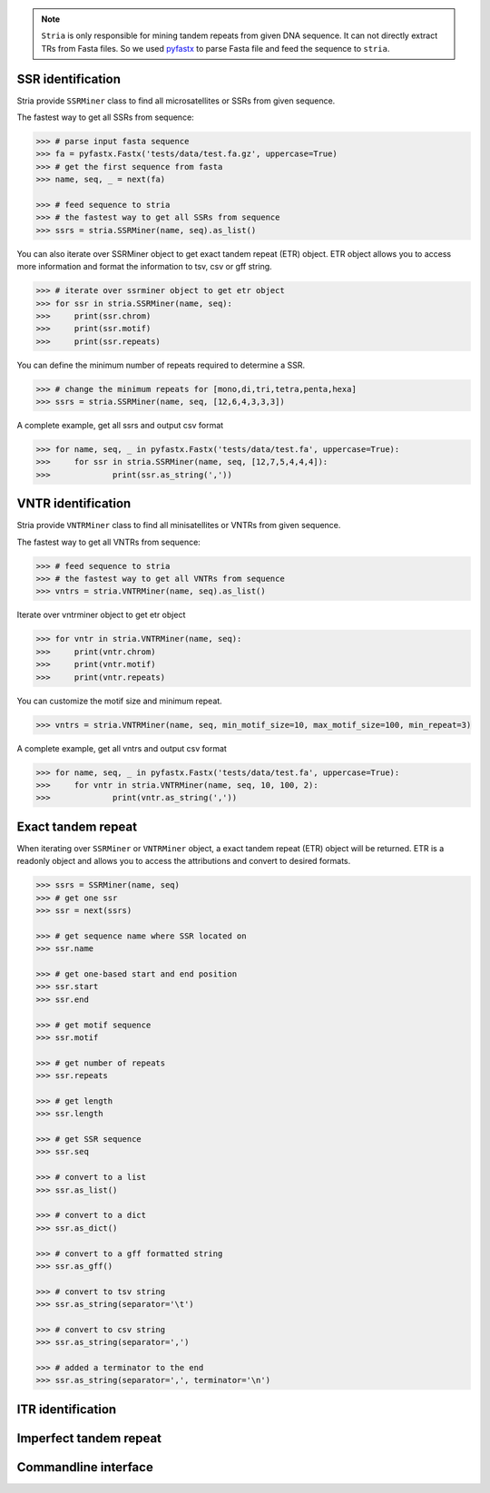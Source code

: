 .. note::

	``Stria`` is only responsible for mining tandem repeats from given DNA sequence. It can not directly extract TRs from Fasta files. So we used `pyfastx <https://github.com/lmdu/pyfastx>`_ to parse Fasta file and feed the sequence to ``stria``.

SSR identification
==================

Stria provide ``SSRMiner`` class to find all microsatellites or SSRs from given sequence.

The fastest way to get all SSRs from sequence: 

.. code:: python

	>>> # parse input fasta sequence
	>>> fa = pyfastx.Fastx('tests/data/test.fa.gz', uppercase=True)
	>>> # get the first sequence from fasta
	>>> name, seq, _ = next(fa)

	>>> # feed sequence to stria
	>>> # the fastest way to get all SSRs from sequence
	>>> ssrs = stria.SSRMiner(name, seq).as_list()

You can also iterate over SSRMiner object to get exact tandem repeat (ETR) object. ETR object allows you to access more information and format the information to tsv, csv or gff string.

.. code:: python

	>>> # iterate over ssrminer object to get etr object
	>>> for ssr in stria.SSRMiner(name, seq):
	>>> 	print(ssr.chrom)
	>>> 	print(ssr.motif)
	>>> 	print(ssr.repeats)

You can define the minimum number of repeats required to determine a SSR.

.. code:: python

	>>> # change the minimum repeats for [mono,di,tri,tetra,penta,hexa]
	>>> ssrs = stria.SSRMiner(name, seq, [12,6,4,3,3,3])

A complete example, get all ssrs and output csv format

.. code:: python

	>>> for name, seq, _ in pyfastx.Fastx('tests/data/test.fa', uppercase=True):
	>>> 	for ssr in stria.SSRMiner(name, seq, [12,7,5,4,4,4]):
	>>> 		print(ssr.as_string(','))

VNTR identification
===================

Stria provide ``VNTRMiner`` class to find all minisatellites or VNTRs from given sequence.

The fastest way to get all VNTRs from sequence: 

.. code:: python

	>>> # feed sequence to stria
	>>> # the fastest way to get all VNTRs from sequence
	>>> vntrs = stria.VNTRMiner(name, seq).as_list()

Iterate over vntrminer object to get etr object

.. code:: python

	>>> for vntr in stria.VNTRMiner(name, seq):
	>>> 	print(vntr.chrom)
	>>> 	print(vntr.motif)
	>>> 	print(vntr.repeats)

You can customize the motif size and minimum repeat.

.. code:: python

	>>> vntrs = stria.VNTRMiner(name, seq, min_motif_size=10, max_motif_size=100, min_repeat=3)

A complete example, get all vntrs and output csv format

.. code:: python

	>>> for name, seq, _ in pyfastx.Fastx('tests/data/test.fa', uppercase=True):
	>>> 	for vntr in stria.VNTRMiner(name, seq, 10, 100, 2):
	>>> 		print(vntr.as_string(','))

Exact tandem repeat
===================

When iterating over ``SSRMiner`` or ``VNTRMiner`` object, a exact tandem repeat (ETR) object will be returned.
ETR is a readonly object and allows you to access the attributions and convert to desired formats.

.. code:: python

	>>> ssrs = SSRMiner(name, seq)
	>>> # get one ssr
	>>> ssr = next(ssrs)

	>>> # get sequence name where SSR located on
	>>> ssr.name

	>>> # get one-based start and end position
	>>> ssr.start
	>>> ssr.end

	>>> # get motif sequence
	>>> ssr.motif

	>>> # get number of repeats
	>>> ssr.repeats

	>>> # get length
	>>> ssr.length

	>>> # get SSR sequence
	>>> ssr.seq

	>>> # convert to a list
	>>> ssr.as_list()

	>>> # convert to a dict
	>>> ssr.as_dict()

	>>> # convert to a gff formatted string
	>>> ssr.as_gff()

	>>> # convert to tsv string
	>>> ssr.as_string(separator='\t')

	>>> # convert to csv string
	>>> ssr.as_string(separator=',')

	>>> # added a terminator to the end
	>>> ssr.as_string(separator=',', terminator='\n')

ITR identification
==================

Imperfect tandem repeat
=======================


Commandline interface
=====================